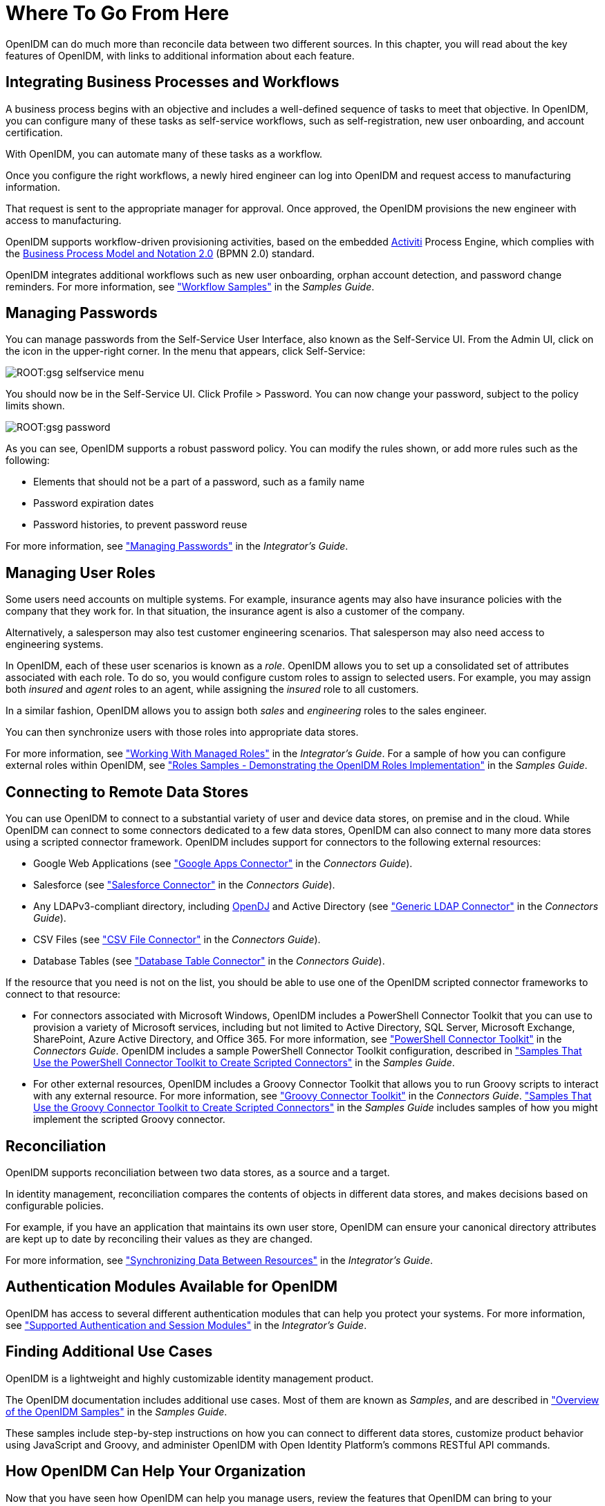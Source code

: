 ////
  The contents of this file are subject to the terms of the Common Development and
  Distribution License (the License). You may not use this file except in compliance with the
  License.
 
  You can obtain a copy of the License at legal/CDDLv1.0.txt. See the License for the
  specific language governing permission and limitations under the License.
 
  When distributing Covered Software, include this CDDL Header Notice in each file and include
  the License file at legal/CDDLv1.0.txt. If applicable, add the following below the CDDL
  Header, with the fields enclosed by brackets [] replaced by your own identifying
  information: "Portions copyright [year] [name of copyright owner]".
 
  Copyright 2017 ForgeRock AS.
  Portions Copyright 2024-2025 3A Systems LLC.
////

:figure-caption!:
:example-caption!:
:table-caption!:
:leveloffset: -1"


[#chap-where-to-go]
== Where To Go From Here

OpenIDM can do much more than reconcile data between two different sources. In this chapter, you will read about the key features of OpenIDM, with links to additional information about each feature.

[#gsg-bpmn]
=== Integrating Business Processes and Workflows

A business process begins with an objective and includes a well-defined sequence of tasks to meet that objective. In OpenIDM, you can configure many of these tasks as self-service workflows, such as self-registration, new user onboarding, and account certification.

With OpenIDM, you can automate many of these tasks as a workflow.

Once you configure the right workflows, a newly hired engineer can log into OpenIDM and request access to manufacturing information.

That request is sent to the appropriate manager for approval. Once approved, the OpenIDM provisions the new engineer with access to manufacturing.

OpenIDM supports workflow-driven provisioning activities, based on the embedded link:http://activiti.org[Activiti, window=\_blank] Process Engine, which complies with the link:http://www.omg.org/spec/BPMN/2.0/[Business Process Model and Notation 2.0, window=\_blank] (BPMN 2.0) standard.

OpenIDM integrates additional workflows such as new user onboarding, orphan account detection, and password change reminders. For more information, see xref:samples-guide:chap-workflow-samples.adoc#chap-workflow-samples["Workflow Samples"] in the __Samples Guide__.


[#gsg-passwords]
=== Managing Passwords

You can manage passwords from the Self-Service User Interface, also known as the Self-Service UI. From the Admin UI, click on the icon in the upper-right corner. In the menu that appears, click Self-Service:

[#d7821e651]
image::ROOT:gsg-selfservice-menu.png[]
You should now be in the Self-Service UI. Click Profile > Password. You can now change your password, subject to the policy limits shown.

[#d7821e664]
image::ROOT:gsg-password.png[]
As you can see, OpenIDM supports a robust password policy. You can modify the rules shown, or add more rules such as the following:

* Elements that should not be a part of a password, such as a family name

* Password expiration dates

* Password histories, to prevent password reuse

For more information, see xref:integrators-guide:chap-passwords.adoc#chap-passwords["Managing Passwords"] in the __Integrator's Guide__.


[#gsg-role-management]
=== Managing User Roles

Some users need accounts on multiple systems. For example, insurance agents may also have insurance policies with the company that they work for. In that situation, the insurance agent is also a customer of the company.

Alternatively, a salesperson may also test customer engineering scenarios. That salesperson may also need access to engineering systems.

In OpenIDM, each of these user scenarios is known as a __role__. OpenIDM allows you to set up a consolidated set of attributes associated with each role. To do so, you would configure custom roles to assign to selected users. For example, you may assign both __insured__ and __agent__ roles to an agent, while assigning the __insured__ role to all customers.

In a similar fashion, OpenIDM allows you to assign both __sales__ and __engineering__ roles to the sales engineer.

You can then synchronize users with those roles into appropriate data stores.

For more information, see xref:integrators-guide:chap-users-groups-roles.adoc#working-with-managed-roles["Working With Managed Roles"] in the __Integrator's Guide__. For a sample of how you can configure external roles within OpenIDM, see xref:samples-guide:chap-roles-sample.adoc#chap-roles-sample["Roles Samples - Demonstrating the OpenIDM Roles Implementation"] in the __Samples Guide__.


[#gsg-connectors]
=== Connecting to Remote Data Stores

You can use OpenIDM to connect to a substantial variety of user and device data stores, on premise and in the cloud. While OpenIDM can connect to some connectors dedicated to a few data stores, OpenIDM can also connect to many more data stores using a scripted connector framework.
OpenIDM includes support for connectors to the following external resources:

* Google Web Applications (see xref:connectors-guide:chap-google.adoc#chap-google["Google Apps Connector"] in the __Connectors Guide__).

* Salesforce (see xref:connectors-guide:chap-salesforce.adoc#chap-salesforce["Salesforce Connector"] in the __Connectors Guide__).

* Any LDAPv3-compliant directory, including link:../../../opendj/3.5/install-guide[OpenDJ, window=\_blank] and Active Directory (see xref:connectors-guide:chap-ldap.adoc#chap-ldap["Generic LDAP Connector"] in the __Connectors Guide__).

* CSV Files (see xref:connectors-guide:chap-csv.adoc#chap-csv["CSV File Connector"] in the __Connectors Guide__).

* Database Tables (see xref:connectors-guide:chap-database.adoc#chap-database["Database Table Connector"] in the __Connectors Guide__).

If the resource that you need is not on the list, you should be able to use one of the OpenIDM scripted connector frameworks to connect to that resource:

* For connectors associated with Microsoft Windows, OpenIDM includes a PowerShell Connector Toolkit that you can use to provision a variety of Microsoft services, including but not limited to Active Directory, SQL Server, Microsoft Exchange, SharePoint, Azure Active Directory, and Office 365. For more information, see xref:connectors-guide:chap-powershell.adoc#chap-powershell["PowerShell Connector Toolkit"] in the __Connectors Guide__. OpenIDM includes a sample PowerShell Connector Toolkit configuration, described in xref:samples-guide:chap-powershell-samples.adoc#chap-powershell-samples["Samples That Use the PowerShell Connector Toolkit to Create Scripted Connectors"] in the __Samples Guide__.

* For other external resources, OpenIDM includes a Groovy Connector Toolkit that allows you to run Groovy scripts to interact with any external resource. For more information, see xref:connectors-guide:chap-groovy.adoc#chap-groovy["Groovy Connector Toolkit"] in the __Connectors Guide__. xref:samples-guide:chap-groovy-samples.adoc#chap-groovy-samples["Samples That Use the Groovy Connector Toolkit to Create Scripted Connectors"] in the __Samples Guide__ includes samples of how you might implement the scripted Groovy connector.



[#gsg-recon]
=== Reconciliation

OpenIDM supports reconciliation between two data stores, as a source and a target.

In identity management, reconciliation compares the contents of objects in different data stores, and makes decisions based on configurable policies.

For example, if you have an application that maintains its own user store, OpenIDM can ensure your canonical directory attributes are kept up to date by reconciling their values as they are changed.

For more information, see xref:integrators-guide:chap-synchronization.adoc#chap-synchronization["Synchronizing Data Between Resources"] in the __Integrator's Guide__.


[#gsg-auth-modules]
=== Authentication Modules Available for OpenIDM

OpenIDM has access to several different authentication modules that can help you protect your systems. For more information, see xref:integrators-guide:chap-auth.adoc#supported-auth-session-modules["Supported Authentication and Session Modules"] in the __Integrator's Guide__.


[#gsg-usecases]
=== Finding Additional Use Cases

OpenIDM is a lightweight and highly customizable identity management product.

The OpenIDM documentation includes additional use cases. Most of them are known as __Samples__, and are described in xref:samples-guide:chap-overview.adoc#chap-overview["Overview of the OpenIDM Samples"] in the __Samples Guide__.

These samples include step-by-step instructions on how you can connect to different data stores, customize product behavior using JavaScript and Groovy, and administer OpenIDM with Open Identity Platform's commons RESTful API commands.


[#gsg-integration]
=== How OpenIDM Can Help Your Organization

Now that you have seen how OpenIDM can help you manage users, review the features that OpenIDM can bring to your organization:

* __Web-Based Administrative User Interface__
+
Configure OpenIDM with the Web-Based Administrative User Interface. You can configure many major components of OpenIDM without ever touching a text configuration file.

* __Self-Service Functionality__
+
User self-service features can streamline onboarding, account certification, new user registration, username recovery, and password reset. OpenIDM self-service features are built upon a link:http://www.omg.org/spec/BPMN/2.0/[BPMN 2.0-compliant workflow engine., window=\_blank]

* __Role-Based Provisioning__
+
Create and manage users based on attributes such as organizational need, job function, and geographic location.

* __Backend Flexibility__
+
Choose the desired backend database for your deployment. OpenIDM supports MySQL, Microsoft SQL Server, Oracle Database, IBM DB2, and PostgreSQL.

* __Password Management__
+
Set up fine-grained control of passwords to ensure consistent password policies across all applications and data stores. Supports separate passwords per external resource.

* __Logging, Auditing, and Reporting__
+
OpenIDM logs all activity, internally and within connected systems. With such logs, you can track information for access, activity, authentication, configuration, reconciliation, and synchronization.

* __Access to External Resources__
+
OpenIDM can access a generic scripted connector that allows you to set up communications with many external data stores.



[#stop-and-remove]
=== Stopping and Removing OpenIDM

Follow these steps to stop and remove OpenIDM.

[#going-further]
====

. To stop OpenIDM, return to the console window where you saw the following message:
+

[source, console]
----
-> OpenIDM ready
----
+
Press Return, and enter the following command:
+

[source, console]
----
-> shutdown
----

. OpenIDM is self-contained. After you shut down OpenIDM, you can choose to delete the files in the `/path/to/openidm` directory. OpenIDM includes no artifacts in system registries or elsewhere.

====
We hope that you want to continue exploring OpenIDM. To do so, review the rest of the link:/openidm[OpenIDM documentation, window=\_blank].


